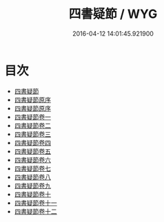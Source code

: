 #+TITLE: 四書疑節 / WYG
#+DATE: 2016-04-12 14:01:45.921900
* 目次
 - [[file:KR1h0036_000.txt::000-1a][四書疑節]]
 - [[file:KR1h0036_000.txt::000-3a][四書疑節原序]]
 - [[file:KR1h0036_000.txt::000-7a][四書疑節原序]]
 - [[file:KR1h0036_001.txt::001-1a][四書疑節卷一]]
 - [[file:KR1h0036_002.txt::002-1a][四書疑節卷二]]
 - [[file:KR1h0036_003.txt::003-1a][四書疑節卷三]]
 - [[file:KR1h0036_004.txt::004-1a][四書疑節卷四]]
 - [[file:KR1h0036_005.txt::005-1a][四書疑節卷五]]
 - [[file:KR1h0036_006.txt::006-1a][四書疑節卷六]]
 - [[file:KR1h0036_007.txt::007-1a][四書疑節卷七]]
 - [[file:KR1h0036_008.txt::008-1a][四書疑節卷八]]
 - [[file:KR1h0036_009.txt::009-1a][四書疑節卷九]]
 - [[file:KR1h0036_010.txt::010-1a][四書疑節卷十]]
 - [[file:KR1h0036_011.txt::011-1a][四書疑節卷十一]]
 - [[file:KR1h0036_012.txt::012-1a][四書疑節卷十二]]
